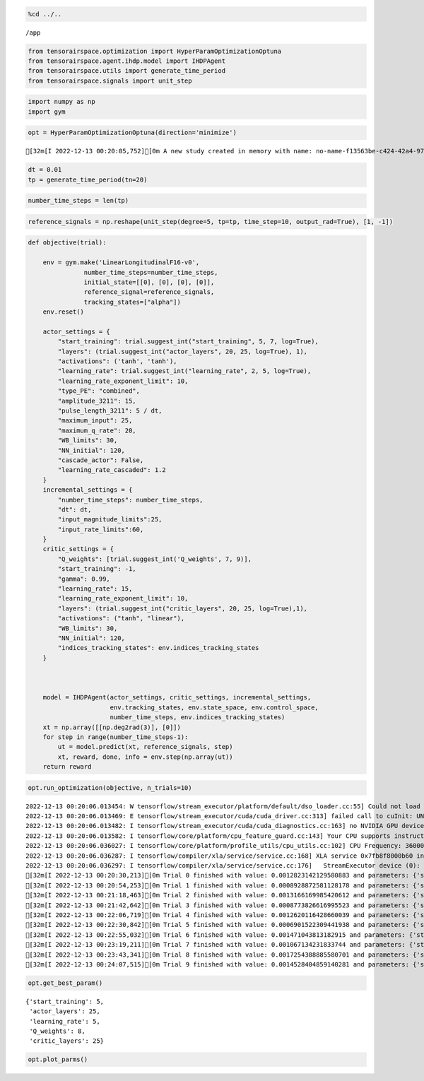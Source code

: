 .. code:: ipython3

    %cd ../..


.. parsed-literal::

    /app


.. code:: ipython3

    from tensorairspace.optimization import HyperParamOptimizationOptuna
    from tensorairspace.agent.ihdp.model import IHDPAgent
    from tensorairspace.utils import generate_time_period
    from tensorairspace.signals import unit_step

.. code:: ipython3

    import numpy as np
    import gym

.. code:: ipython3

    opt = HyperParamOptimizationOptuna(direction='minimize')


.. parsed-literal::

    [32m[I 2022-12-13 00:20:05,752][0m A new study created in memory with name: no-name-f13563be-c424-42a4-9707-c2f5325195ee[0m


.. code:: ipython3

    dt = 0.01
    tp = generate_time_period(tn=20)

.. code:: ipython3

    number_time_steps = len(tp)

.. code:: ipython3

    reference_signals = np.reshape(unit_step(degree=5, tp=tp, time_step=10, output_rad=True), [1, -1])

.. code:: ipython3

    def objective(trial):
    
        env = gym.make('LinearLongitudinalF16-v0',
                   number_time_steps=number_time_steps,
                   initial_state=[[0], [0], [0], [0]],
                   reference_signal=reference_signals,
                   tracking_states=["alpha"])
        env.reset()
    
        actor_settings = {
            "start_training": trial.suggest_int("start_training", 5, 7, log=True),
            "layers": (trial.suggest_int("actor_layers", 20, 25, log=True), 1),
            "activations": ('tanh', 'tanh'),
            "learning_rate": trial.suggest_int("learning_rate", 2, 5, log=True),
            "learning_rate_exponent_limit": 10,
            "type_PE": "combined",
            "amplitude_3211": 15,
            "pulse_length_3211": 5 / dt,
            "maximum_input": 25,
            "maximum_q_rate": 20,
            "WB_limits": 30,
            "NN_initial": 120,
            "cascade_actor": False,
            "learning_rate_cascaded": 1.2
        }
        incremental_settings = {
            "number_time_steps": number_time_steps,
            "dt": dt,
            "input_magnitude_limits":25,
            "input_rate_limits":60,
        }
        critic_settings = {
            "Q_weights": [trial.suggest_int('Q_weights', 7, 9)], 
            "start_training": -1, 
            "gamma": 0.99, 
            "learning_rate": 15, 
            "learning_rate_exponent_limit": 10,
            "layers": (trial.suggest_int("critic_layers", 20, 25, log=True),1),
            "activations": ("tanh", "linear"), 
            "WB_limits": 30,
            "NN_initial": 120,
            "indices_tracking_states": env.indices_tracking_states
        }
        
    
    
        model = IHDPAgent(actor_settings, critic_settings, incremental_settings,
                          env.tracking_states, env.state_space, env.control_space, 
                          number_time_steps, env.indices_tracking_states)
        xt = np.array([[np.deg2rad(3)], [0]])
        for step in range(number_time_steps-1):
            ut = model.predict(xt, reference_signals, step)
            xt, reward, done, info = env.step(np.array(ut))
        return reward

.. code:: ipython3

    opt.run_optimization(objective, n_trials=10)


.. parsed-literal::

    2022-12-13 00:20:06.013454: W tensorflow/stream_executor/platform/default/dso_loader.cc:55] Could not load dynamic library 'libcuda.so.1'; dlerror: libcuda.so.1: cannot open shared object file: No such file or directory; LD_LIBRARY_PATH: /usr/local/nvidia/lib:/usr/local/nvidia/lib64
    2022-12-13 00:20:06.013469: E tensorflow/stream_executor/cuda/cuda_driver.cc:313] failed call to cuInit: UNKNOWN ERROR (303)
    2022-12-13 00:20:06.013482: I tensorflow/stream_executor/cuda/cuda_diagnostics.cc:163] no NVIDIA GPU device is present: /dev/nvidia0 does not exist
    2022-12-13 00:20:06.013582: I tensorflow/core/platform/cpu_feature_guard.cc:143] Your CPU supports instructions that this TensorFlow binary was not compiled to use: AVX2 FMA
    2022-12-13 00:20:06.036027: I tensorflow/core/platform/profile_utils/cpu_utils.cc:102] CPU Frequency: 3600000000 Hz
    2022-12-13 00:20:06.036287: I tensorflow/compiler/xla/service/service.cc:168] XLA service 0x7fb8f8000b60 initialized for platform Host (this does not guarantee that XLA will be used). Devices:
    2022-12-13 00:20:06.036297: I tensorflow/compiler/xla/service/service.cc:176]   StreamExecutor device (0): Host, Default Version
    [32m[I 2022-12-13 00:20:30,213][0m Trial 0 finished with value: 0.0012823142129580883 and parameters: {'start_training': 6, 'actor_layers': 23, 'learning_rate': 4, 'Q_weights': 7, 'critic_layers': 21}. Best is trial 0 with value: 0.0012823142129580883.[0m
    [32m[I 2022-12-13 00:20:54,253][0m Trial 1 finished with value: 0.0008928872581128178 and parameters: {'start_training': 5, 'actor_layers': 23, 'learning_rate': 5, 'Q_weights': 8, 'critic_layers': 21}. Best is trial 1 with value: 0.0008928872581128178.[0m
    [32m[I 2022-12-13 00:21:18,463][0m Trial 2 finished with value: 0.0013166169985420612 and parameters: {'start_training': 5, 'actor_layers': 25, 'learning_rate': 3, 'Q_weights': 8, 'critic_layers': 21}. Best is trial 1 with value: 0.0008928872581128178.[0m
    [32m[I 2022-12-13 00:21:42,642][0m Trial 3 finished with value: 0.0008773826616995523 and parameters: {'start_training': 6, 'actor_layers': 25, 'learning_rate': 5, 'Q_weights': 7, 'critic_layers': 24}. Best is trial 3 with value: 0.0008773826616995523.[0m
    [32m[I 2022-12-13 00:22:06,719][0m Trial 4 finished with value: 0.0012620116428660039 and parameters: {'start_training': 6, 'actor_layers': 22, 'learning_rate': 3, 'Q_weights': 9, 'critic_layers': 20}. Best is trial 3 with value: 0.0008773826616995523.[0m
    [32m[I 2022-12-13 00:22:30,842][0m Trial 5 finished with value: 0.0006901522309441938 and parameters: {'start_training': 5, 'actor_layers': 25, 'learning_rate': 5, 'Q_weights': 8, 'critic_layers': 25}. Best is trial 5 with value: 0.0006901522309441938.[0m
    [32m[I 2022-12-13 00:22:55,032][0m Trial 6 finished with value: 0.001471043813182915 and parameters: {'start_training': 6, 'actor_layers': 25, 'learning_rate': 2, 'Q_weights': 8, 'critic_layers': 21}. Best is trial 5 with value: 0.0006901522309441938.[0m
    [32m[I 2022-12-13 00:23:19,211][0m Trial 7 finished with value: 0.001067134231833744 and parameters: {'start_training': 6, 'actor_layers': 24, 'learning_rate': 5, 'Q_weights': 7, 'critic_layers': 21}. Best is trial 5 with value: 0.0006901522309441938.[0m
    [32m[I 2022-12-13 00:23:43,341][0m Trial 8 finished with value: 0.0017254388885580701 and parameters: {'start_training': 5, 'actor_layers': 21, 'learning_rate': 2, 'Q_weights': 7, 'critic_layers': 22}. Best is trial 5 with value: 0.0006901522309441938.[0m
    [32m[I 2022-12-13 00:24:07,515][0m Trial 9 finished with value: 0.0014528404859140281 and parameters: {'start_training': 6, 'actor_layers': 21, 'learning_rate': 2, 'Q_weights': 8, 'critic_layers': 21}. Best is trial 5 with value: 0.0006901522309441938.[0m


.. code:: ipython3

    opt.get_best_param()




.. parsed-literal::

    {'start_training': 5,
     'actor_layers': 25,
     'learning_rate': 5,
     'Q_weights': 8,
     'critic_layers': 25}



.. code:: ipython3

    opt.plot_parms()



.. image:: output_10_0.png



